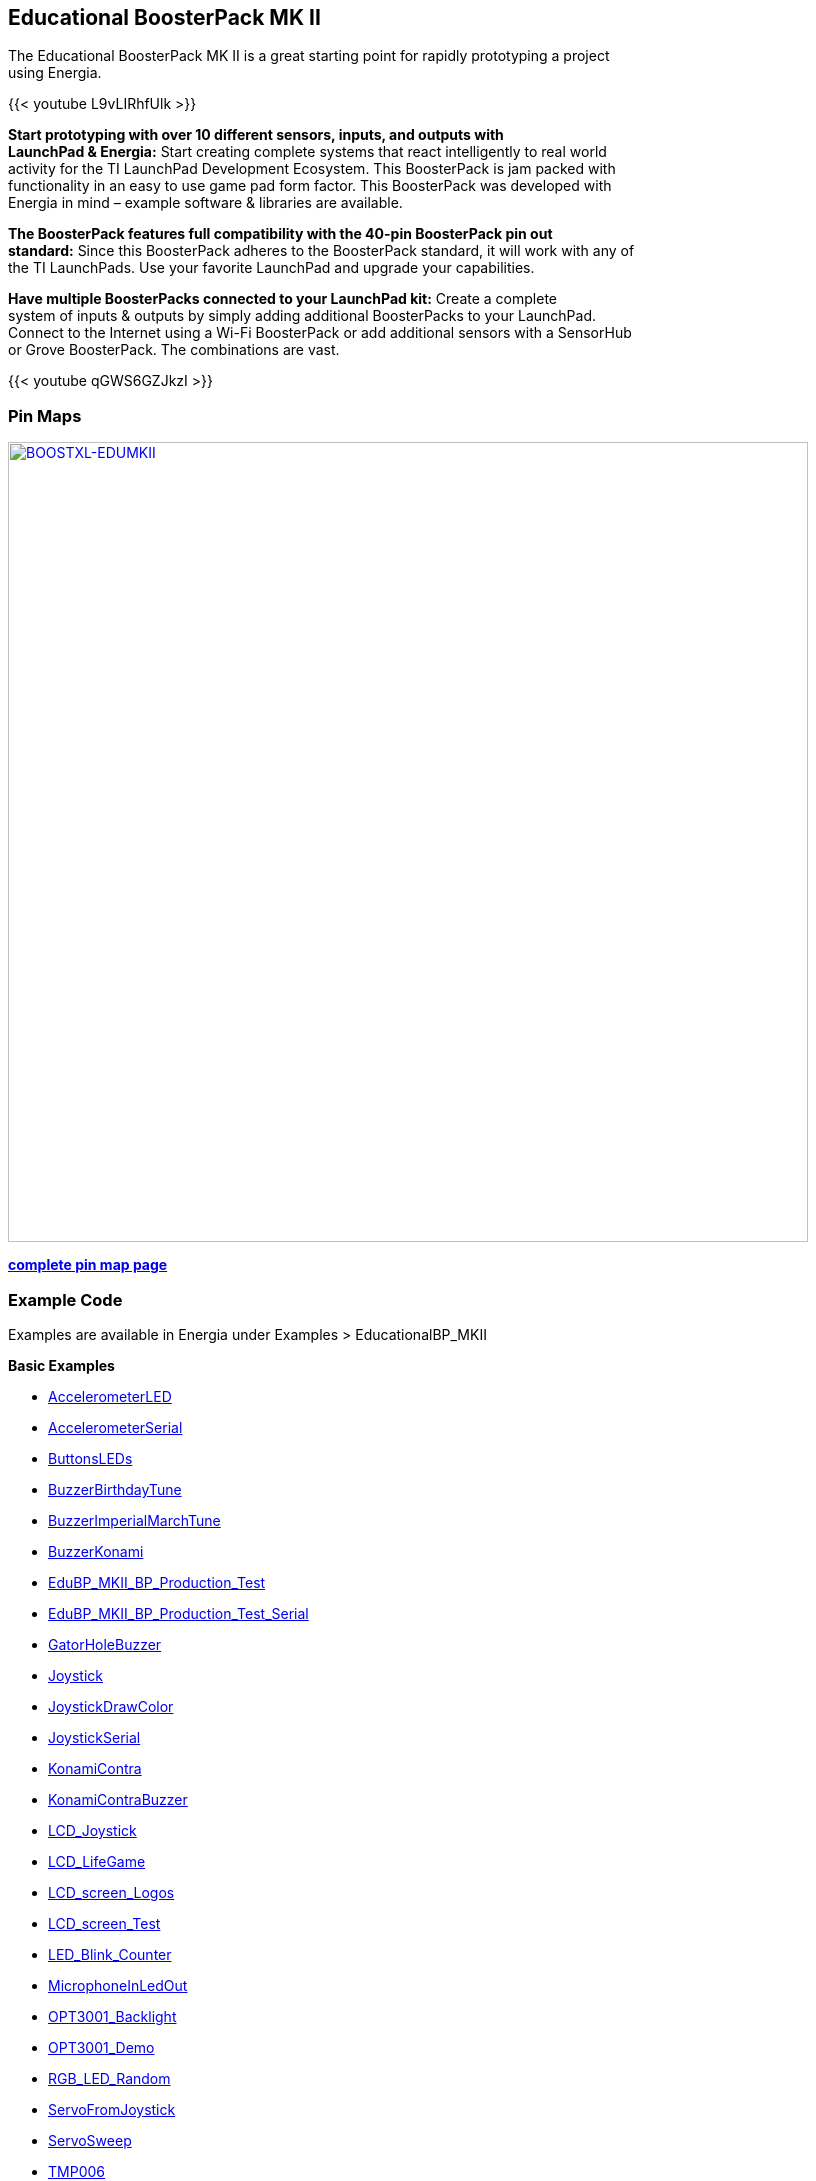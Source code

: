 == Educational BoosterPack MK II ==

The Educational BoosterPack MK II is a great starting point for rapidly prototyping a project +
using Energia.

{{< youtube L9vLIRhfUlk >}}

*Start prototyping with over 10 different sensors, inputs, and outputs with +
LaunchPad & Energia:* Start creating complete systems that react intelligently to real world +
activity for the TI LaunchPad Development Ecosystem. This BoosterPack is jam packed with +
functionality in an easy to use game pad form factor. This BoosterPack was developed with +
Energia in mind – example software & libraries are available.

*The BoosterPack features full compatibility with the 40-pin BoosterPack pin out +
standard:* Since this BoosterPack adheres to the BoosterPack standard, it will work with any of +
the TI LaunchPads. Use your favorite LaunchPad and upgrade your capabilities.

*Have multiple BoosterPacks connected to your LaunchPad kit:* Create a complete +
system of inputs & outputs by simply adding additional BoosterPacks to your LaunchPad. +
Connect to the Internet using a Wi-Fi BoosterPack or add additional sensors with a SensorHub +
or Grove BoosterPack. The combinations are vast.

{{< youtube qGWS6GZJkzI >}}

=== Pin Maps
[caption="Figure 1: ",link=.pinmaps/img/BOOSTXL-EDUMKII.jpg.jpg]
image::/pinmaps/img/BOOSTXL-EDUMKII.jpg[BOOSTXL-EDUMKII,800]

*link:/pinmaps/boostxl-edumkii/[complete pin map page]*

=== Example Code ===

Examples are available in Energia under Examples > EducationalBP_MKII

*Basic Examples*

* http://energia.nu/guide/edumkii/edumkii_accelerometerled/[AccelerometerLED]
* http://energia.nu/guide/edumkii/edumkii_accelerometerserial/[AccelerometerSerial]
* http://energia.nu/guide/edumkii/edumkii_buttonsleds/[ButtonsLEDs]
* http://energia.nu/guide/edumkii/edumkii_buzzerbirthdaytune/[BuzzerBirthdayTune]
* http://energia.nu/guide/edumkii/edumkii_buzzerimperialmarchtune/[BuzzerImperialMarchTune]
* http://energia.nu/guide/edumkii/edumkii_buzzerkonami/[BuzzerKonami]
* http://energia.nu/guide/edumkii/edumkii_edubp_mkii_production_test/[EduBP_MKII_BP_Production_Test]
* http://energia.nu/guide/edumkii/edumkii_edubp_mkii_production_test_serial/[EduBP_MKII_BP_Production_Test_Serial]
* http://energia.nu/guide/edumkii/edumkii_gatorholebuzzer/[GatorHoleBuzzer]
* http://energia.nu/guide/edumkii/edumkii_joystick/[Joystick]
* http://energia.nu/guide/edumkii/edumkii_joystickdrawcolor/[JoystickDrawColor]
* http://energia.nu/guide/edumkii/edumkii_joystickserial/[JoystickSerial]
* http://energia.nu/guide/edumkii/edumkii_konamicontra/[KonamiContra]
* http://energia.nu/guide/edumkii/edumkii_konamicodebuzzer/[KonamiContraBuzzer]
* http://energia.nu/guide/edumkii/edumkii_lcd_joystick/[LCD_Joystick]
* http://energia.nu/guide/edumkii/edumkii_lcd_lifegame/[LCD_LifeGame]
* http://energia.nu/guide/edumkii/edumkii_lcd_screen_logos/[LCD_screen_Logos]
* http://energia.nu/guide/edumkii/mkiiedu_lcd_screen_test/[LCD_screen_Test]
* http://energia.nu/guide/edumkii/edumkii_led_blink_counter/[LED_Blink_Counter]
* http://energia.nu/guide/edumkii/edumkii_microphoneinledout/[MicrophoneInLedOut]
* http://energia.nu/guide/edumkii/edumkii_opt3001_backlight/[OPT3001_Backlight]
* http://energia.nu/guide/edumkii/edumkii_opt3001_demo/[OPT3001_Demo]
* http://energia.nu/edumkii_rgb_led_random/[RGB_LED_Random]
* http://energia.nu/guide/edumkii/edumkii_servofromjoystcik/[ServoFromJoystick]
* http://energia.nu/guide/edumkii/edumkii_servosweep/[ServoSweep]
* http://energia.nu/guide/edumkii/edumkii_tmp006/[TMP006]

=== Libraries and Additional Tutorials ===

* http://energia.nu/guide/tutorial_zumo/[Zumo Bot]
* Fall Detector
* Fortune Teller (Magic 8 Ball emulator)
* FFT
* Sound Activated Switch

=== Buy Now ===

You can purchase the Educational BoosterPack MK II from these retailers.

*Order the EDUBPMKII BoosterPack*

* https://www.digikey.com/product-detail/en/BOOSTXL-EDUMKII/296-42630-ND/5455660[logo_dkDigi-Key]
* https://www.mouser.com/ProductDetail/?qs=kFLL9AfgRSAA5rvM9YoStA%3d%3d[Mouser-PrimaryHorizontal]

* http://www.ti.com/tool/boostxl-edumkii[Texas Instruments]
* https://www.digikey.com/product-detail/en/BOOSTXL-EDUMKII/296-42630-ND/5455660[Dgi-Key]
* https://www.mouser.com/ProductDetail/?qs=kFLL9AfgRSAA5rvM9YoStA%3d%3d[Mouser]

image::../img/EDUBPMKIIBoosterPack.jpg[]
image::../img/logo_dk.png[]
image::../img/ti_stk_2c_pos_spot_jpg-300x105.jpg[]
